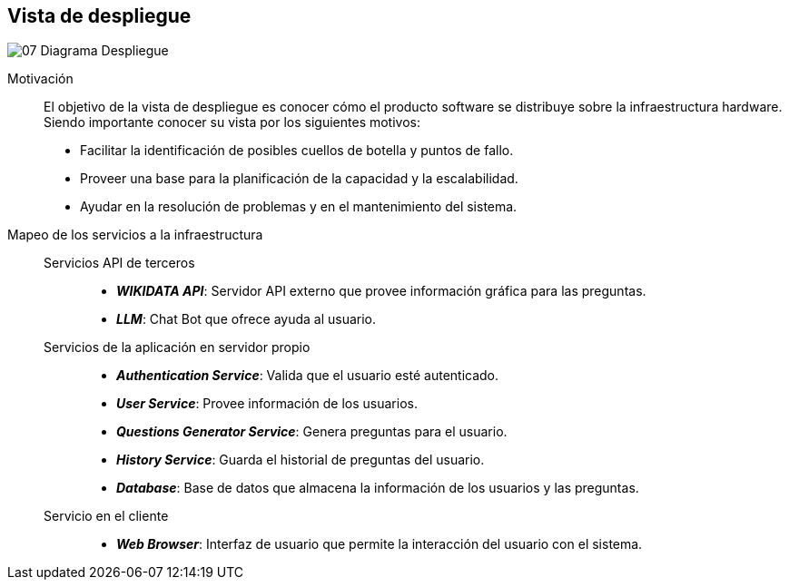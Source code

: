 ifndef::imagesdir[:imagesdir: ../images]

[[section-deployment-view]]


== Vista de despliegue


image::../images/07-Diagrama_Despliegue.png[]

Motivación::

El objetivo de la vista de despliegue es conocer cómo el producto software se distribuye sobre la infraestructura hardware. Siendo importante conocer su vista por los siguientes motivos:

* Facilitar la identificación de posibles cuellos de botella y puntos de fallo.
* Proveer una base para la planificación de la capacidad y la escalabilidad.
* Ayudar en la resolución de problemas y en el mantenimiento del sistema.

Mapeo de los servicios a la infraestructura::

Servicios API de terceros:::
* *_WIKIDATA API_*: Servidor API externo que provee información gráfica para las preguntas.
* *_LLM_*: Chat Bot que ofrece ayuda al usuario.

Servicios de la aplicación en servidor propio:::
* *_Authentication Service_*: Valida que el usuario esté autenticado.
* *_User Service_*: Provee información de los usuarios.
* *_Questions Generator Service_*: Genera preguntas para el usuario.
* *_History Service_*: Guarda el historial de preguntas del usuario.
* *_Database_*: Base de datos que almacena la información de los usuarios y las preguntas.

Servicio en el cliente:::
* *_Web Browser_*: Interfaz de usuario que permite la interacción del usuario con el sistema.



